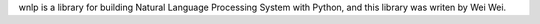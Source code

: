 wnlp is a library for building Natural Language Processing System with Python, and this library was writen by Wei Wei.